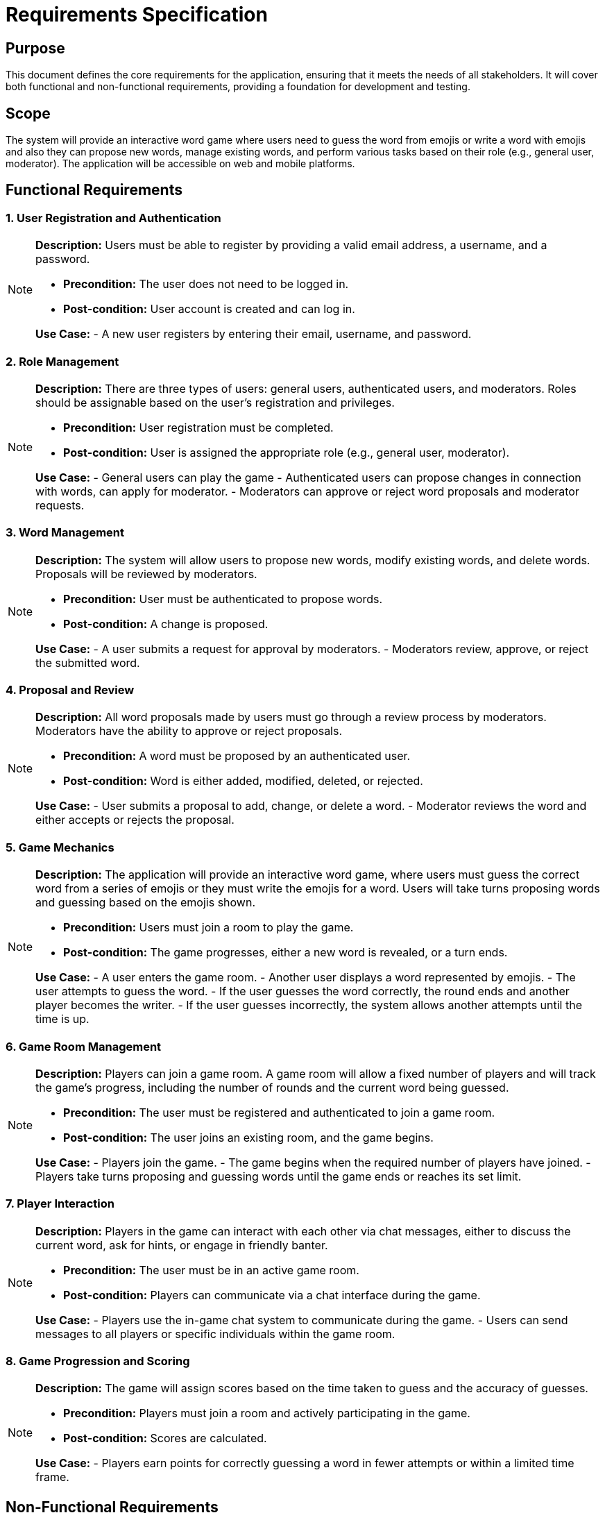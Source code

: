 = Requirements Specification

== Purpose

This document defines the core requirements for the application, ensuring that it meets the needs of all stakeholders. It will cover both functional and non-functional requirements, providing a foundation for development and testing.

== Scope

The system will provide an interactive word game where users need to guess the word from emojis or write a word with emojis and also they can propose new words, manage existing words, and perform various tasks based on their role (e.g., general user, moderator). The application will be accessible on web and mobile platforms.

== Functional Requirements

=== 1. User Registration and Authentication

[NOTE]
====
**Description:** Users must be able to register by providing a valid email address, a username, and a password.

- **Precondition:** The user does not need to be logged in.
- **Post-condition:** User account is created and can log in.

**Use Case:**
- A new user registers by entering their email, username, and password.
====

=== 2. Role Management

[NOTE]
====
**Description:** There are three types of users: general users, authenticated users, and moderators. Roles should be assignable based on the user’s registration and privileges.

- **Precondition:** User registration must be completed.
- **Post-condition:** User is assigned the appropriate role (e.g., general user, moderator).

**Use Case:**
- General users can play the game
- Authenticated users can propose changes in connection with words, can apply for moderator.
- Moderators can approve or reject word proposals and moderator requests.
====

=== 3. Word Management

[NOTE]
====
**Description:** The system will allow users to propose new words, modify existing words, and delete words. Proposals will be reviewed by moderators.

- **Precondition:** User must be authenticated to propose words.
- **Post-condition:** A change is proposed.

**Use Case:**
- A user submits a request for approval by moderators.
- Moderators review, approve, or reject the submitted word.
====

=== 4. Proposal and Review

[NOTE]
====
**Description:** All word proposals made by users must go through a review process by moderators. Moderators have the ability to approve or reject proposals.

- **Precondition:** A word must be proposed by an authenticated user.
- **Post-condition:** Word is either added, modified, deleted, or rejected.

**Use Case:**
- User submits a proposal to add, change, or delete a word.
- Moderator reviews the word and either accepts or rejects the proposal.
====

=== 5. Game Mechanics

[NOTE]
====
**Description:** The application will provide an interactive word game, where users must guess the correct word from a series of emojis or they must write the emojis for a word. Users will take turns proposing words and guessing based on the emojis shown.

- **Precondition:** Users must join a room to play the game.
- **Post-condition:** The game progresses, either a new word is revealed, or a turn ends.

**Use Case:**
- A user enters the game room.
- Another user displays a word represented by emojis.
- The user attempts to guess the word.
- If the user guesses the word correctly, the round ends and another player becomes the writer.
- If the user guesses incorrectly, the system allows another attempts until the time is up.
====

=== 6. Game Room Management

[NOTE]
====
**Description:** Players can join a game room. A game room will allow a fixed number of players and will track the game's progress, including the number of rounds and the current word being guessed.

- **Precondition:** The user must be registered and authenticated to join a game room.
- **Post-condition:** The user joins an existing room, and the game begins.

**Use Case:**
- Players join the game.
- The game begins when the required number of players have joined.
- Players take turns proposing and guessing words until the game ends or reaches its set limit.
====

=== 7. Player Interaction

[NOTE]
====
**Description:** Players in the game can interact with each other via chat messages, either to discuss the current word, ask for hints, or engage in friendly banter.

- **Precondition:** The user must be in an active game room.
- **Post-condition:** Players can communicate via a chat interface during the game.

**Use Case:**
- Players use the in-game chat system to communicate during the game.
- Users can send messages to all players or specific individuals within the game room.
====

=== 8. Game Progression and Scoring

[NOTE]
====
**Description:** The game will assign scores based on the time taken to guess and the accuracy of guesses.

- **Precondition:** Players must join a room and actively participating in the game.
- **Post-condition:** Scores are calculated.

**Use Case:**
- Players earn points for correctly guessing a word in fewer attempts or within a limited time frame.
====

== Non-Functional Requirements

=== 1. Performance

[NOTE]
====
**Description:** The system must handle up to 1,000 concurrent users without significant performance degradation.

- **Precondition:** The server must be capable of handling the expected load.
- **Post-condition:** User requests are processed efficiently.
====

=== 2. Scalability

[NOTE]
====
**Description:** The system must be scalable, allowing for future growth, including handling more users and word entries.

- **Precondition:** System infrastructure must be designed for scalability.
- **Post-condition:** The system can be scaled horizontally and vertically as needed.
====

=== 3. Security

[NOTE]
====
**Description:** The application must ensure secure data transmission (using HTTPS) and protect sensitive user information, such as passwords.

- **Precondition:** Users provide sensitive data (email, password).
- **Post-condition:** Data is encrypted and protected from unauthorized access.
====

=== 4. Compatibility

[NOTE]
====
**Description:** The system must be compatible with both web browsers and mobile devices, ensuring a smooth user experience across platforms.

- **Precondition:** Users access the system via different devices (e.g., desktop, tablet, mobile).
- **Post-condition:** User interface is responsive and works seamlessly across devices.
====

=== 5. Usability

[NOTE]
====
**Description:** The application should be intuitive and easy to use for all types of users, including general users, authenticated users, and moderators.

- **Precondition:** The system must be designed with the user in mind, focusing on simplicity and clarity.
- **Post-condition:** Users can interact with the system efficiently without confusion.
====

link:README.adoc[back]